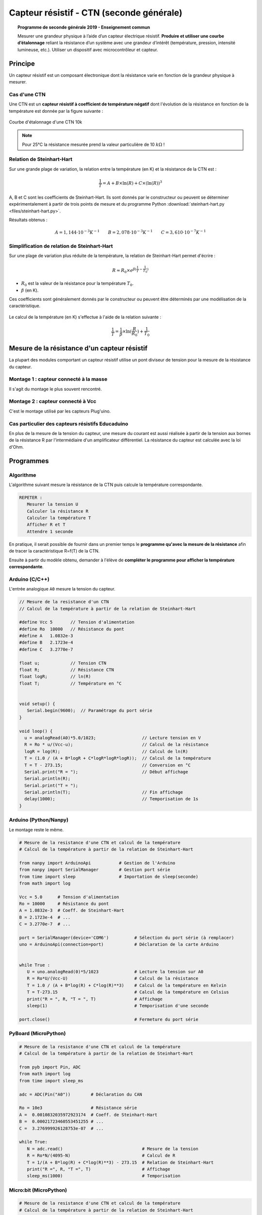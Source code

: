.. |kohm| replace:: :math:`{k\Omega}`

=========================================
Capteur résistif - CTN (seconde générale)
=========================================


.. topic:: Programme de seconde générale 2019 - Enseignement commun

   Mesurer une grandeur physique à l’aide d’un capteur électrique résistif. **Produire et utiliser une courbe d’étalonnage** reliant la résistance d’un système avec une grandeur d’intérêt (température, pression, intensité lumineuse, etc.).
   Utiliser un dispositif avec microcontrôleur et capteur.



Principe
========

Un capteur résistif est un composant électronique dont la résistance varie en fonction de la grandeur physique à mesurer.

Cas d'une CTN
-------------

Une CTN est un **capteur résistif  à coefficient de température négatif** dont l'évolution de la résistance en fonction de la température est donnée par la figure suivante :


.. figure:: Images/CTN_Caracteristique_R(T).png
   :width: 843
   :height: 581
   :scale: 50 %
   :alt: 
   :align: center
   
   Courbe d'étalonnage d'une CTN 10k 


.. note::

   Pour 25°C la résistance mesurée prend la valeur particulière de 10 |kohm| !

Relation de Steinhart-Hart
--------------------------

Sur une grande plage de variation, la relation entre la température (en K) et la résistance de la CTN est :

.. math::

   \dfrac{1}{T} = A + B \times \ln(R) + C \times (\ln(R))^3

A, B et C sont les coefficients de Steinhart-Hart. Ils sont donnés par le constructeur
ou peuvent se déterminer expérimentalement à partir de trois points de mesure et du programme Python :download:`steinhart-hart.py <files/steinhart-hart.py>`.

Résultats obtenus :

.. math::

   A = 1,144 \cdot 10^{-3}K^{-1} \qquad B=2,078\cdot10^{-3}K^{-1} \qquad C=3,610 \cdot 10^{-7}K^{-1}


Simplification de relation de Steinhart-Hart
--------------------------------------------

Sur une plage de variation plus réduite de la température, la relation de Steinhart-Hart permet d'écrire :

.. math::

   R \approx R_0 \times e^{\beta(\frac{1}{T}-\frac{1}{T_0})}

* :math:`{R_0}` est la valeur de la résistance pour la température :math:`{T_0}`.

* :math:`{\beta}` (en K).

Ces coefficients sont généralement donnés par le constructeur ou peuvent être déterminés par une modélisation de la caractéristique.

.. figure:: Images/CTN_Caracteristique_R(T)_modele.png
   :width: 811
   :height: 521
   :scale: 50 %
   :alt: 
   :align: center

Le calcul de la température (en K) s'effectue à l'aide de la relation suivante :

.. math::

   \dfrac{1}{T} = \dfrac{1}{\beta}\times\ln(\dfrac{R}{R_0})+\dfrac{1}{T_0}


Mesure de la résistance d'un capteur résistif
=============================================

La plupart des modules comportant un capteur résistif utilise un pont diviseur de tension pour la mesure de la résistance du capteur.

Montage 1 : capteur connecté à la masse
---------------------------------------

Il s'agit du montage le plus souvent rencontré.

.. image:: Images/ctn_module_resistif_1.png
   :width: 700
   :height: 300
   :scale: 70 %
   :alt:
   :align: center


Montage 2 : capteur connecté à Vcc
----------------------------------

C'est le montage utilisé par les capteurs Plug'uino.

.. image:: Images/ctn_module_resistif_2.png
   :width: 700
   :height: 300
   :scale: 70 %
   :alt:
   :align: center


Cas particulier des capteurs résistifs Educaduino
-------------------------------------------------

.. image:: Images/ctn_module_resistif_3.png
   :width: 730
   :height: 350
   :scale: 70 %
   :alt:
   :align: center

En plus de la mesure de la tension du capteur, une mesure du courant est aussi réalisée à partir de la tension aux bornes de la résistance R par l'intermédiaire d'un amplificateur différentiel. La résistance du capteur est calculée avec la loi d'Ohm. 



Programmes
==========

Algorithme
----------

L'algorithme suivant mesure la résistance de la CTN puis calcule la température correspondante.

.. code:: 

   REPETER :
      Mesurer la tension U
      Calculer la résistance R
      Calculer la température T
      Afficher R et T
      Attendre 1 seconde

En pratique, il serait possible de fournir dans un premier temps le **programme qu'avec la mesure de la résistance** afin de tracer la caractéristique R=f(T) de la CTN.

Ensuite à partir du modèle obtenu, demander à l'élève de **compléter le programme pour afficher la température correspondante**.

Arduino (C/C++)
---------------

L'entrée analogique ``A0`` mesure la tension du capteur.

.. image:: fritzing/ctn_montage_arduino.png
   :width: 961
   :height: 832
   :scale: 33 %
   :alt:
   :align: center


.. code-block:: arduino

   // Mesure de la resistance d'un CTN
   // Calcul de la température à partir de la relation de Steinhart-Hart

   #define Vcc 5       // Tension d'alimentation
   #define Ro  10000   // Résistance du pont
   #define A   1.0832e-3
   #define B   2.1723e-4
   #define C   3.2770e-7

   float u;            // Tension CTN
   float R;            // Résistance CTN
   float logR;         // ln(R)
   float T;            // Température en °C


   void setup() {
      Serial.begin(9600);  // Paramétrage du port série
   }

   void loop() {
     u = analogRead(A0)*5.0/1023;                  // Lecture tension en V
     R = Ro * u/(Vcc-u);                           // Calcul de la résistance
     logR = log(R);                                // Calcul de ln(R)
     T = (1.0 / (A + B*logR + C*logR*logR*logR));  // Calcul de la température
     T = T - 273.15;                               // Conversion en °C
     Serial.print("R = ");                         // Début affichage
     Serial.println(R);
     Serial.print("T = ");
     Serial.println(T);                            // Fin affichage
     delay(1000);                                  // Temporisation de 1s
   }

Arduino (Python/Nanpy)
----------------------

Le montage reste le même.

.. code-block:: Python

   # Mesure de la resistance d'une CTN et calcul de la température
   # Calcul de la température à partir de la relation de Steinhart-Hart

   from nanpy import ArduinoApi           # Gestion de l'Arduino
   from nanpy import SerialManager        # Gestion port série
   from time import sleep                 # Importation de sleep(seconde)
   from math import log

   Vcc = 5.0      # Tension d'alimentation
   Ro = 10000     # Résistance du pont
   A = 1.0832e-3  # Coeff. de Steinhart-Hart
   B = 2.1723e-4  # ...
   C = 3.2770e-7  # ...

   port = SerialManager(device='COM6')          # Sélection du port série (à remplacer) 
   uno = ArduinoApi(connection=port)            # Déclaration de la carte Arduino


   while True :
      U = uno.analogRead(0)*5/1023              # Lecture la tension sur A0
      R = Ro*U/(Vcc-U)                          # Calcul de la résistance
      T = 1.0 / (A + B*log(R) + C*log(R)**3)    # Calcul de la température en Kelvin
      T = T-273.15                              # Calcul de la température en Celsius
      print("R = ", R, "T = ", T)               # Affichage
      sleep(1)                                  # Temporisation d'une seconde

   port.close()                                 # Fermeture du port série


PyBoard (MicroPython)
---------------------


.. image:: fritzing/ctn_montage_pyboard.png
   :width: 581
   :height: 528
   :scale: 50 %
   :alt:
   :align: center


.. code-block:: Python

   # Mesure de la resistance d'une CTN et calcul de la température
   # Calcul de la température à partir de la relation de Steinhart-Hart

   from pyb import Pin, ADC
   from math import log
   from time import sleep_ms

   adc = ADC(Pin("A0"))        # Déclaration du CAN

   Ro = 10e3                   # Résistance série
   A =  0.0010832035972923174  # Coeff. de Steinhart-Hart
   B =  0.00021723460553451255 # ...
   C =  3.276999926128753e-07  # ...

   while True:
      N = adc.read()                               # Mesure de la tension
      R = Ro*N/(4095-N)                            # Calcul de R
      T = 1/(A + B*log(R) + C*log(R)**3) - 273.15  # Relation de Steinhart-Hart
      print("R =", R, "T =", T)                    # Affichage
      sleep_ms(1000)                               # Temporisation

Micro:bit (MicroPython)
-----------------------

.. image:: fritzing/ctn_montage_microbit.png
   :width: 588
   :height: 742
   :scale: 33 %
   :alt:
   :align: center

.. code-block:: Python

   # Mesure de la resistance d'une CTN et calcul de la température
   # Calcul de la température à partir de la relation de Steinhart-Hart

   from microbit import *
   from math import log

   Ro = 10e3     # Résistance série
   A = 1.0832e-3 # Coefficients de Steinhart-Hart
   B = 2.1723e-4 # ...
   C = 3.2770e-7 # ...

   while True:
      N = pin0.read_analog()                       # Mesure de la tension
      R = Ro*N/(1023-N)                            # Calcul de R
      T = 1/(A + B*log(R) + C*log(R)**3) - 273.15  # Relation de Steinhart-Hart
      print("R =", R, "T =", T)                    # Affichage
      sleep(1000)                                  # Temporisation

A retenir
=========

Placer un **capteur résistif** (température, pression, lumière, ...) dans un **pont diviseur de tension** reste une **solution simple pour mesurer sa résistance** à l'aide d'un microcontrôleur.




